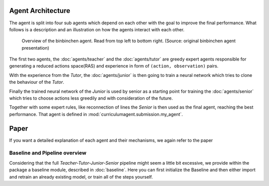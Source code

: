 Agent Architecture
==================

The agent is split into four sub agents which depend on each other with the goal to improve the final performance.
What follows is a description and an illustration on how the agents interact with each other.

.. figure:: /_static/illustration.png
    :alt: The four stages of the binbinchen agent.

    Overview of the binbinchen agent. Read from top left to bottom right.
    (Source: original binbinchen agent presentation)

The first two agents, the :doc:`agents/teacher` and the :doc:`agents/tutor` are greedy expert agents responsible
for generating a reduced actions space(RAS) and experience in form of ``(action, observation)`` pairs.

With the experience from the *Tutor*, the :doc:`agents/junior` is then going to train a neural network which tries to clone
the behaviour of the *Tutor*.

Finally the trained neural network of the *Junior* is used by senior as a starting point for training the
:doc:`agents/senior` which tries to choose actions less greedily and with consideration of the future.

Together with some expert rules, like reconnection of lines the *Senior* is then used as the final agent, reaching
the best performance. That agent is defined in :mod:`curriculumagent.submission.my_agent`.

Paper
==================
If you want a detailed explanation of each agent and their mechanisms, we again refer to the paper


Baseline and Pipeline overview
-----------------

Considering that the full `Teacher-Tutor-Junior-Senior` pipeline might seem a little bit excessive, we
provide within the package a baseline module, described in :doc:`baseline`. Here you can first initialize the Baseline
and then either import and retrain an already existing model, or train all of the steps yourself.